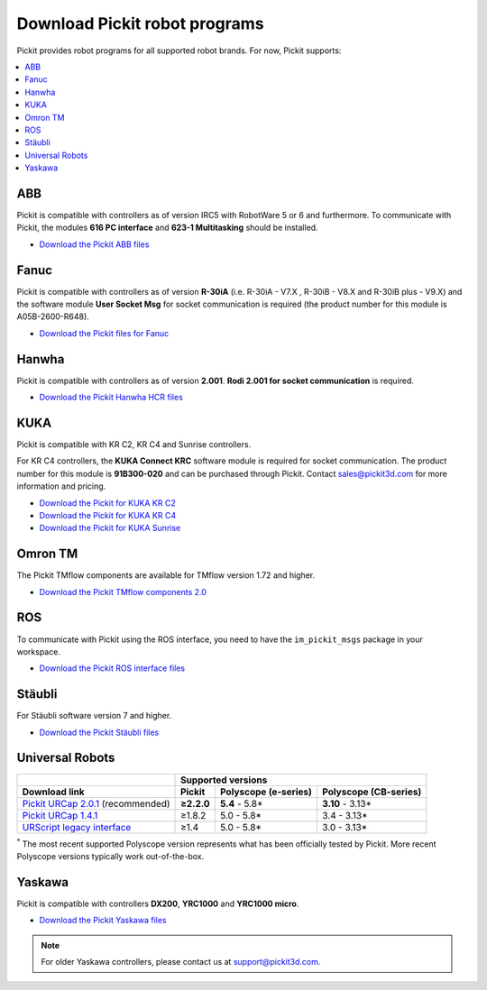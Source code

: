 .. _downloads:

Download Pickit robot programs
===============================

Pickit provides robot programs for all supported robot brands.
For now, Pickit supports:

.. contents::
    :backlinks: top
    :local:
    :depth: 2

.. _downloads_abb:

ABB
---

Pickit is compatible with controllers as of version IRC5 with RobotWare 5 or 6 and furthermore. To communicate with Pickit, the modules **616 PC interface** and **623-1 Multitasking** should be installed.

-  `Download the Pickit ABB files <https://drive.google.com/uc?export=download&id=1RCeMRlWlFg4b2XfxNeAXKE8IV8PLIHCe>`__

.. _downloads_fanuc:

Fanuc
-----

Pickit is compatible with controllers as of version **R-30iA** (i.e. R-30iA - V7.X , R-30iB - V8.X and R-30iB plus - V9.X) and the
software module **User Socket Msg** for socket communication is required (the product number for this module is A05B-2600-R648).

- `Download the Pickit files for Fanuc <https://drive.google.com/uc?export=download&id=13UBraF744nfUjH-BFSWzZd3DZwOw8Wxl>`__

.. _downloads_hanwha:

Hanwha
------

Pickit is compatible with controllers as of version **2.001**. **Rodi 2.001 for socket communication** is required.

- `Download the Pickit Hanwha HCR files <https://drive.google.com/uc?export=download&id=1yOluatxv_LBuMSG3xVnC13OHanyKmtub>`__

.. _downloads_kuka:

KUKA
----

Pickit is compatible with KR C2, KR C4 and Sunrise controllers.

For KR C4 controllers, the **KUKA Connect KRC** software module is required for socket communication.
The product number for this module is **91B300-020** and can be purchased through Pickit. Contact sales@pickit3d.com for more information and pricing.

- `Download the Pickit for KUKA KR C2 <https://drive.google.com/uc?export=download&id=1SybxFMUheIqsuc8RUzoWDncPHzfWv6Ib>`__
- `Download the Pickit for KUKA KR C4 <https://drive.google.com/uc?export=download&id=1QKgACz1Dcm3ffJfPIXw8tPrPYhDQn3OL>`__
- `Download the Pickit for KUKA Sunrise <https://drive.google.com/uc?export=download&id=0ByhqgEqwu5R8QTlvZy1YcEk1NDQ>`__

.. _downloads_omron_tm:

Omron TM
--------

The Pickit TMflow components are available for TMflow version 1.72 and higher.

- `Download the Pickit TMflow components 2.0 <https://drive.google.com/uc?export=download&id=1yYWVB8dlt7gbj4wD0vJTK2keE49aigeY>`__

.. _downloads_ros:

ROS
---

To communicate with Pickit using the ROS interface, you need to have the
``im_pickit_msgs`` package in your workspace.

- `Download the Pickit ROS interface files <https://drive.google.com/uc?export=download&id=1RGIK5MlZAwios-6Pb7OfYc22JqQ4iOK7>`__

.. _downloads_staubli:

Stäubli
-------

For Stäubli software version 7 and higher.

- `Download the Pickit Stäubli files <https://drive.google.com/uc?export=download&id=1u87VZHQ53NugI5pW_HIGKr7DDXyhVlSf>`__

.. _downloads_ur:

Universal Robots
----------------

+-----------------------------------------------------------------------------------------------------------------------------+------------+----------------------+-----------------------+
|                                                                                                                             | Supported versions                                        |
+-----------------------------------------------------------------------------------------------------------------------------+------------+----------------------+-----------------------+
| Download link                                                                                                               | Pickit     | Polyscope (e-series) | Polyscope (CB-series) |
+=============================================================================================================================+============+======================+=======================+
| `Pickit URCap 2.0.1 <https://drive.google.com/uc?export=download&id=1sEH4Oq4gtFzQXHeodjFL3X4uddpMt54o>`__ (recommended)     | **≥2.2.0** | **5.4** - 5.8*       | **3.10** - 3.13*      |
+-----------------------------------------------------------------------------------------------------------------------------+------------+----------------------+-----------------------+
| `Pickit URCap 1.4.1 <https://drive.google.com/uc?export=download&id=1NcEw2iuM3avRw-Du13VsvOcC3uD6rPTG>`__                   | ≥1.8.2     | 5.0 - 5.8*           | 3.4 - 3.13*           |
+-----------------------------------------------------------------------------------------------------------------------------+------------+----------------------+-----------------------+
| `URScript legacy interface <https://drive.google.com/uc?export=download&id=1VedZYjVvlcyiE4iuqUuF67DsT8545ojU>`__            | ≥1.4       | 5.0 - 5.8*           | 3.0 - 3.13*           |
+-----------------------------------------------------------------------------------------------------------------------------+------------+----------------------+-----------------------+

:sup:`*` The most recent supported Polyscope version represents what has been officially tested by Pickit.
More recent Polyscope versions typically work out-of-the-box.

.. _downloads_yaskawa:

Yaskawa
-------

Pickit is compatible with controllers **DX200**, **YRC1000** and **YRC1000 micro**.

- `Download the Pickit Yaskawa files <https://drive.google.com/uc?export=download&id=1M1E6eHZy8USkLD9cAGzgJS9s31WSAvKf>`__

.. note:: For older Yaskawa controllers, please contact us at `support@pickit3d.com <mailto:support@pickit3d.com>`__. 